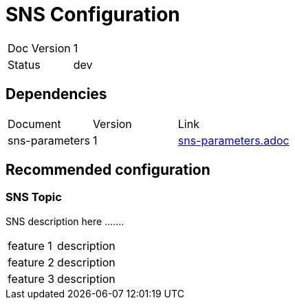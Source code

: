 
= SNS Configuration

[cols="4,5"]
|====
|Doc Version | 1
|Status      | dev
|====

== Dependencies
[cols="5,5,10"]
|===
|Document       | Version | Link
|sns-parameters | 1       | xref:sns-parameters.adoc[sns-parameters.adoc]
|===

== Recommended configuration

=== SNS Topic
SNS description here .......
[cols="8a,10a"]
|====
|feature 1 | description
|feature 2 | description
|feature 3 | description
|====

